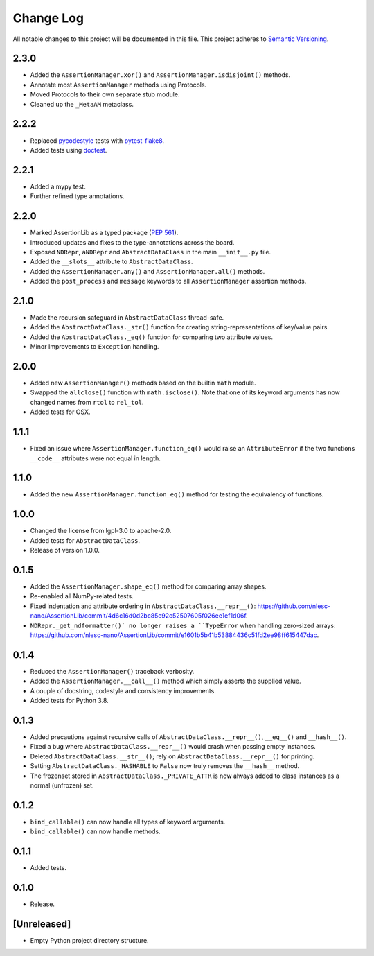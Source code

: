 ##########
Change Log
##########

All notable changes to this project will be documented in this file.
This project adheres to `Semantic Versioning <http://semver.org/>`_.


2.3.0
*****
* Added the ``AssertionManager.xor()`` and ``AssertionManager.isdisjoint()`` methods.
* Annotate most ``AssertionManager`` methods using Protocols.
* Moved Protocols to their own separate stub module.
* Cleaned up the ``_MetaAM`` metaclass.


2.2.2
*****
* Replaced `pycodestyle <https://pypi.org/project/pycodestyle/>`_ tests with
  `pytest-flake8 <https://pypi.org/project/pytest-flake8/>`_.
* Added tests using `doctest <https://docs.python.org/3/library/doctest.html>`_.


2.2.1
*****
* Added a mypy test.
* Further refined type annotations.


2.2.0
*****
* Marked AssertionLib as a typed package (`PEP 561 <https://www.python.org/dev/peps/pep-0561/>`_).
* Introduced updates and fixes to the type-annotations across the board.
* Exposed ``NDRepr``, ``aNDRepr`` and ``AbstractDataClass`` in the main ``__init__.py`` file.
* Added the ``__slots__`` attribute to ``AbstractDataClass``.
* Added the ``AssertionManager.any()`` and ``AssertionManager.all()`` methods.
* Added the ``post_process`` and ``message`` keywords to all
  ``AssertionManager`` assertion methods.


2.1.0
*****
* Made the recursion safeguard in ``AbstractDataClass`` thread-safe.
* Added the ``AbstractDataClass._str()`` function for creating string-representations of key/value pairs.
* Added the ``AbstractDataClass._eq()`` function for comparing two attribute values.
* Minor Improvements to ``Exception`` handling.


2.0.0
*****
* Added new ``AssertionManager()`` methods based on the builtin ``math`` module.
* Swapped the ``allclose()`` function with ``math.isclose()``.
  Note that one of its keyword arguments has now changed names from ``rtol`` to ``rel_tol``.
* Added tests for OSX.


1.1.1
*****
* Fixed an issue where ``AssertionManager.function_eq()`` would raise an ``AttributeError`` if
  the two functions ``__code__`` attributes were not equal in length.


1.1.0
*****
* Added the new ``AssertionManager.function_eq()`` method for testing the equivalency of functions.


1.0.0
*****
* Changed the license from lgpl-3.0 to apache-2.0.
* Added tests for ``AbstractDataClass``.
* Release of version 1.0.0.


0.1.5
*****
* Added the ``AssertionManager.shape_eq()`` method for comparing array shapes.
* Re-enabled all NumPy-related tests.
* Fixed indentation and attribute ordering in ``AbstractDataClass.__repr__()``: https://github.com/nlesc-nano/AssertionLib/commit/4d6c16d0d2bc85c92c52507605f026ee1ef1d06f.
* ``NDRepr._get_ndformatter()` no longer raises a ``TypeError`` when handling zero-sized arrays: https://github.com/nlesc-nano/AssertionLib/commit/e1601b5b41b53884436c51fd2ee98ff615447dac.


0.1.4
*****
* Reduced the ``AssertionManager()`` traceback verbosity.
* Added the ``AssertionManager.__call__()`` method which simply asserts the supplied value.
* A couple of docstring, codestyle and consistency improvements.
* Added tests for Python 3.8.


0.1.3
*****
* Added precautions against recursive calls of ``AbstractDataClass.__repr__()``, ``__eq__()`` and ``__hash__()``.
* Fixed a bug where ``AbstractDataClass.__repr__()`` would crash when passing empty instances.
* Deleted ``AbstractDataClass.__str__()``; rely on ``AbstractDataClass.__repr__()`` for printing.
* Setting ``AbstractDataClass._HASHABLE`` to ``False`` now truly removes the ``__hash__`` method.
* The frozenset stored in ``AbstractDataClass._PRIVATE_ATTR`` is now always added to class instances
  as a normal (unfrozen) set.


0.1.2
*****
* ``bind_callable()`` can now handle all types of keyword arguments.
* ``bind_callable()`` can now handle methods.


0.1.1
*****
* Added tests.


0.1.0
*****
* Release.


[Unreleased]
************
* Empty Python project directory structure.
